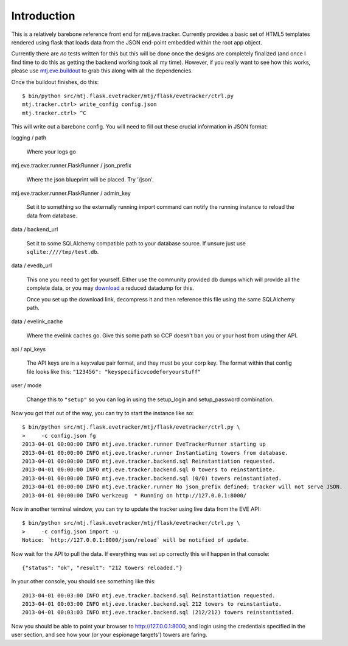 Introduction
============

This is a relatively barebone reference front end for mtj.eve.tracker.
Currently provides a basic set of HTML5 templates rendered using flask
that loads data from the JSON end-point embedded within the root app
object.

Currently there are *no* tests written for this but this will be done
once the designs are completely finalized (and once I find time to do
this as getting the backend working took all my time).  However, if you
really want to see how this works, please use `mtj.eve.buildout`_ to
grab this along with all the dependencies.

.. _mtj.eve.buildout: https://github.com/metatoaster/mtj.eve.buildout

Once the buildout finishes, do this::

    $ bin/python src/mtj.flask.evetracker/mtj/flask/evetracker/ctrl.py
    mtj.tracker.ctrl> write_config config.json
    mtj.tracker.ctrl> ^C

This will write out a barebone config.  You will need to fill out these
crucial information in JSON format:

logging / path

    Where your logs go

mtj.eve.tracker.runner.FlaskRunner / json_prefix

    Where the json blueprint will be placed.  Try '/json'.

mtj.eve.tracker.runner.FlaskRunner / admin_key

    Set it to something so the externally running import command can
    notify the running instance to reload the data from database.

data / backend_url

    Set it to some SQLAlchemy compatible path to your database source.
    If unsure just use ``sqlite:////tmp/test.db``.

data / evedb_url

    This one you need to get for yourself.  Either use the community
    provided db dumps which will provide all the complete data, or you
    may `download`_ a reduced datadump for this.

    Once you set up the download link, decompress it and then reference
    this file using the same SQLAlchemy path.

.. _download: http://img.metatoaster.com/eve/ret107.mtj.pos.tracker.sqlite.bz2

data / evelink_cache

    Where the evelink caches go.  Give this some path so CCP doesn't ban
    you or your host from using ther API.

api / api_keys

    The API keys are in a key:value pair format, and they must be your
    corp key.  The format within that config file looks like this:
    ``"123456": "keyspecificvcodeforyourstuff"``

user / mode

    Change this to ``"setup"`` so you can log in using the setup_login
    and setup_password combination.

Now you got that out of the way, you can try to start the instance like
so::

    $ bin/python src/mtj.flask.evetracker/mtj/flask/evetracker/ctrl.py \
    >     -c config.json fg
    2013-04-01 00:00:00 INFO mtj.eve.tracker.runner EveTrackerRunner starting up
    2013-04-01 00:00:00 INFO mtj.eve.tracker.runner Instantiating towers from database.
    2013-04-01 00:00:00 INFO mtj.eve.tracker.backend.sql Reinstantiation requested.
    2013-04-01 00:00:00 INFO mtj.eve.tracker.backend.sql 0 towers to reinstantiate.
    2013-04-01 00:00:00 INFO mtj.eve.tracker.backend.sql (0/0) towers reinstantiated.
    2013-04-01 00:00:00 INFO mtj.eve.tracker.runner No json_prefix defined; tracker will not serve JSON.
    2013-04-01 00:00:00 INFO werkzeug  * Running on http://127.0.0.1:8000/

Now in another terminal window, you can try to update the tracker using
live data from the EVE API::

    $ bin/python src/mtj.flask.evetracker/mtj/flask/evetracker/ctrl.py \
    >     -c config.json import -u
    Notice: `http://127.0.0.1:8000/json/reload` will be notified of update.

Now wait for the API to pull the data.  If everything was set up 
correctly this will happen in that console::

    {"status": "ok", "result": "212 towers reloaded."}

In your other console, you should see something like this::

    2013-04-01 00:03:00 INFO mtj.eve.tracker.backend.sql Reinstantiation requested.
    2013-04-01 00:03:00 INFO mtj.eve.tracker.backend.sql 212 towers to reinstantiate.
    2013-04-01 00:03:03 INFO mtj.eve.tracker.backend.sql (212/212) towers reinstantiated.

Now you should be able to point your browser to http://127.0.0.1:8000,
and login using the credentials specified in the user section, and see
how your (or your espionage targets') towers are faring.
